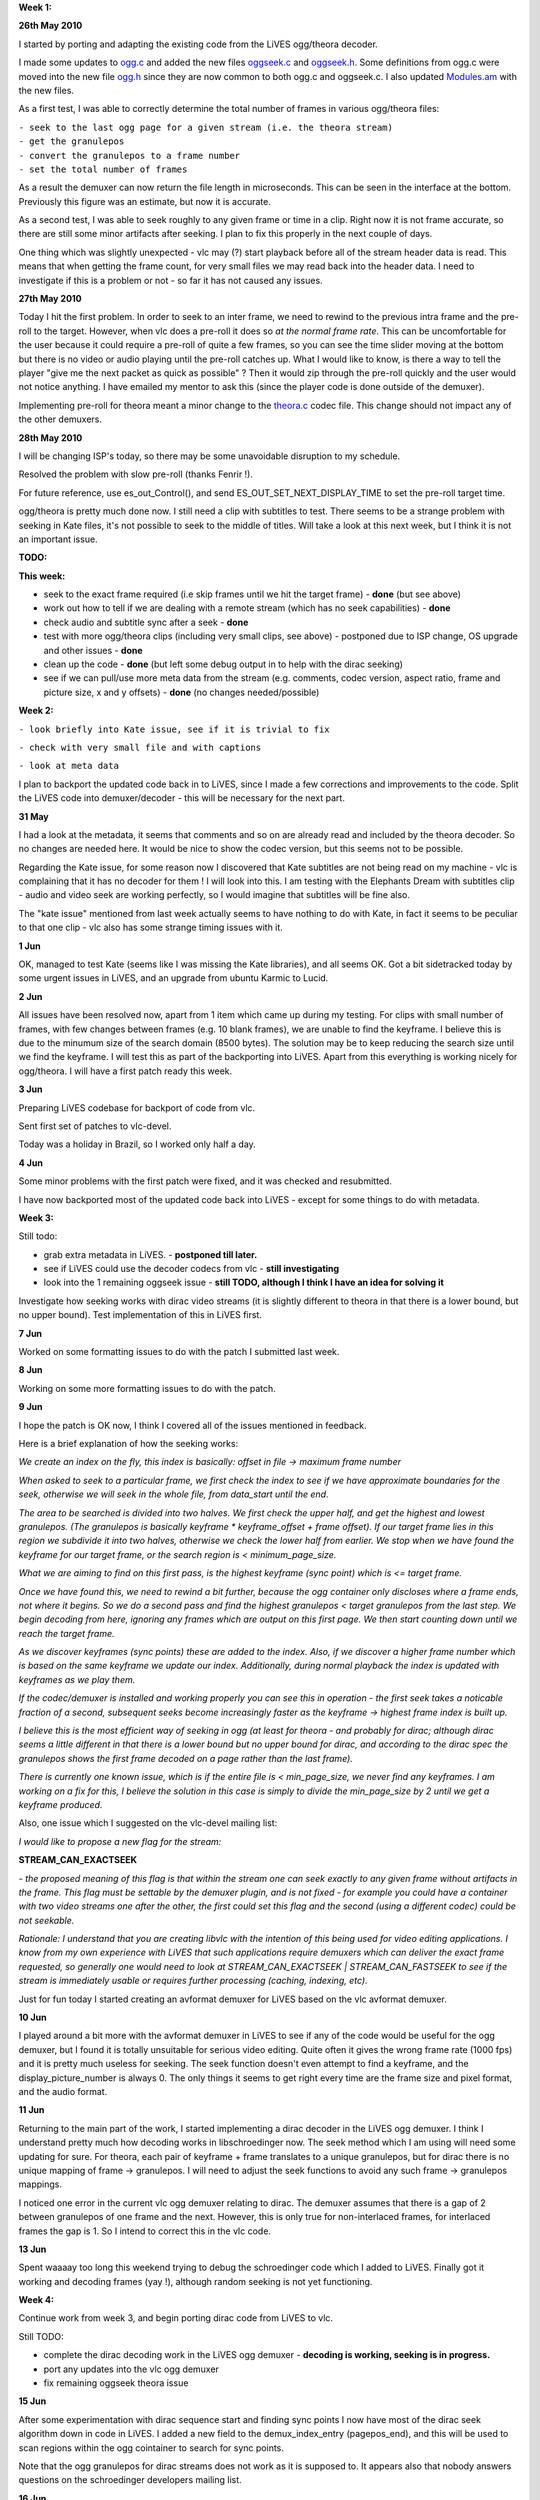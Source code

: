 .. raw:: mediawiki

   {{SoCProject|year=2010|student=[[User:salsaman|salsaman]]|mentor=Christophe Mutricy}}

**Week 1:**

**26th May 2010**

I started by porting and adapting the existing code from the LiVES ogg/theora decoder.

I made some updates to `ogg.c <http://lives.sourceforge.net/other_projects/vlc/ogg.c>`__ and added the new files `oggseek.c <http://lives.sourceforge.net/other_projects/vlc/oggseek.c>`__ and `oggseek.h <http://lives.sourceforge.net/other_projects/vlc/oggseek.h>`__. Some definitions from ogg.c were moved into the new file `ogg.h <http://lives.sourceforge.net/other_projects/vlc/ogg.h>`__ since they are now common to both ogg.c and oggseek.c. I also updated `Modules.am <http://lives.sourceforge.net/other_projects/vlc/Modules.am>`__ with the new files.

As a first test, I was able to correctly determine the total number of frames in various ogg/theora files:

| ``- seek to the last ogg page for a given stream (i.e. the theora stream)``
| ``- get the granulepos``
| ``- convert the granulepos to a frame number``
| ``- set the total number of frames``

As a result the demuxer can now return the file length in microseconds. This can be seen in the interface at the bottom. Previously this figure was an estimate, but now it is accurate.

As a second test, I was able to seek roughly to any given frame or time in a clip. Right now it is not frame accurate, so there are still some minor artifacts after seeking. I plan to fix this properly in the next couple of days.

One thing which was slightly unexpected - vlc may (?) start playback before all of the stream header data is read. This means that when getting the frame count, for very small files we may read back into the header data. I need to investigate if this is a problem or not - so far it has not caused any issues.

**27th May 2010**

Today I hit the first problem. In order to seek to an inter frame, we need to rewind to the previous intra frame and the pre-roll to the target. However, when vlc does a pre-roll it does so *at the normal frame rate*. This can be uncomfortable for the user because it could require a pre-roll of quite a few frames, so you can see the time slider moving at the bottom but there is no video or audio playing until the pre-roll catches up. What I would like to know, is there a way to tell the player "give me the next packet as quick as possible" ? Then it would zip through the pre-roll quickly and the user would not notice anything. I have emailed my mentor to ask this (since the player code is done outside of the demuxer).

Implementing pre-roll for theora meant a minor change to the `theora.c <http://lives.sourceforge.net/other_projects/vlc/theora.c>`__ codec file. This change should not impact any of the other demuxers.

**28th May 2010**

I will be changing ISP's today, so there may be some unavoidable disruption to my schedule.

Resolved the problem with slow pre-roll (thanks Fenrir !).

For future reference, use es_out_Control(), and send ES_OUT_SET_NEXT_DISPLAY_TIME to set the pre-roll target time.

ogg/theora is pretty much done now. I still need a clip with subtitles to test. There seems to be a strange problem with seeking in Kate files, it's not possible to seek to the middle of titles. Will take a look at this next week, but I think it is not an important issue.

**TODO:**

**This week:**

- seek to the exact frame required (i.e skip frames until we hit the target frame) - **done** (but see above)

- work out how to tell if we are dealing with a remote stream (which has no seek capabilities) - **done**

- check audio and subtitle sync after a seek - **done**

- test with more ogg/theora clips (including very small clips, see above) - postponed due to ISP change, OS upgrade and other issues - **done**

- clean up the code - **done** (but left some debug output in to help with the dirac seeking)

- see if we can pull/use more meta data from the stream (e.g. comments, codec version, aspect ratio, frame and picture size, x and y offsets) - **done** (no changes needed/possible)

**Week 2:**

``- look briefly into Kate issue, see if it is trivial to fix``

``- check with very small file and with captions``

``- look at meta data``

I plan to backport the updated code back in to LiVES, since I made a few corrections and improvements to the code. Split the LiVES code into demuxer/decoder - this will be necessary for the next part.

**31 May**

I had a look at the metadata, it seems that comments and so on are already read and included by the theora decoder. So no changes are needed here. It would be nice to show the codec version, but this seems not to be possible.

Regarding the Kate issue, for some reason now I discovered that Kate subtitles are not being read on my machine - vlc is complaining that it has no decoder for them ! I will look into this. I am testing with the Elephants Dream with subtitles clip - audio and video seek are working perfectly, so I would imagine that subtitles will be fine also.

The "kate issue" mentioned from last week actually seems to have nothing to do with Kate, in fact it seems to be peculiar to that one clip - vlc also has some strange timing issues with it.

**1 Jun**

OK, managed to test Kate (seems like I was missing the Kate libraries), and all seems OK. Got a bit sidetracked today by some urgent issues in LiVES, and an upgrade from ubuntu Karmic to Lucid.

**2 Jun**

All issues have been resolved now, apart from 1 item which came up during my testing. For clips with small number of frames, with few changes between frames (e.g. 10 blank frames), we are unable to find the keyframe. I believe this is due to the minumum size of the search domain (8500 bytes). The solution may be to keep reducing the search size until we find the keyframe. I will test this as part of the backporting into LiVES. Apart from this everything is working nicely for ogg/theora. I will have a first patch ready this week.

**3 Jun**

Preparing LiVES codebase for backport of code from vlc.

Sent first set of patches to vlc-devel.

Today was a holiday in Brazil, so I worked only half a day.

**4 Jun**

Some minor problems with the first patch were fixed, and it was checked and resubmitted.

I have now backported most of the updated code back into LiVES - except for some things to do with metadata.

**Week 3:**

Still todo:

- grab extra metadata in LiVES. - **postponed till later.**

- see if LiVES could use the decoder codecs from vlc - **still investigating**

- look into the 1 remaining oggseek issue - **still TODO, although I think I have an idea for solving it**

Investigate how seeking works with dirac video streams (it is slightly different to theora in that there is a lower bound, but no upper bound). Test implementation of this in LiVES first.

**7 Jun**

Worked on some formatting issues to do with the patch I submitted last week.

**8 Jun**

Working on some more formatting issues to do with the patch.

**9 Jun**

I hope the patch is OK now, I think I covered all of the issues mentioned in feedback.

Here is a brief explanation of how the seeking works:

*We create an index on the fly, this index is basically:* *offset in file -> maximum frame number*

*When asked to seek to a particular frame, we first check the index to see if we have approximate boundaries for the seek, otherwise we will seek in the whole file, from data_start until the end.*

*The area to be searched is divided into two halves. We first check the upper half, and get the highest and lowest granulepos. (The granulepos is basically keyframe \* keyframe_offset + frame offset). If our target frame lies in this region we subdivide it into two halves, otherwise we check the lower half from earlier. We stop when we have found the keyframe for our target frame, or the search region is < minimum_page_size.*

*What we are aiming to find on this first pass, is the highest keyframe (sync point) which is <= target frame.*

*Once we have found this, we need to rewind a bit further, because the ogg container only discloses where a frame ends, not where it begins. So we do a second pass and find the highest granulepos < target granulepos from the last step. We begin decoding from here, ignoring any frames which are output on this first page. We then start counting down until we reach the target frame.*

*As we discover keyframes (sync points) these are added to the index. Also, if we discover a higher frame number which is based on the same keyframe we update our index. Additionally, during normal playback the index is updated with keyframes as we play them.*

*If the codec/demuxer is installed and working properly you can see this in operation - the first seek takes a noticable fraction of a second, subsequent seeks become increasingly faster as the keyframe -> highest frame index is built up.*

*I believe this is the most efficient way of seeking in ogg (at least for theora - and probably for dirac; although dirac seems a little different in that there is a lower bound but no upper bound for dirac, and according to the dirac spec the granulepos shows the first frame decoded on a page rather than the last frame).*

*There is currently one known issue, which is if the entire file is < min_page_size, we never find any keyframes. I am working on a fix for this, I believe the solution in this case is simply to divide the min_page_size by 2 until we get a keyframe produced.*

Also, one issue which I suggested on the vlc-devel mailing list:

*I would like to propose a new flag for the stream:*

**STREAM_CAN_EXACTSEEK**

*- the proposed meaning of this flag is that within the stream one can seek exactly to any given frame without artifacts in the frame. This flag must be settable by the demuxer plugin, and is not fixed - for example you could have a container with two video streams one after the other, the first could set this flag and the second (using a different codec) could be not seekable.*

*Rationale:* *I understand that you are creating libvlc with the intention of this being used for video editing applications. I know from my own experience with LiVES that such applications require demuxers which can deliver the exact frame requested, so generally one would need to look at STREAM_CAN_EXACTSEEK \| STREAM_CAN_FASTSEEK to see if the stream is immediately usable or requires further processing (caching, indexing, etc).*

Just for fun today I started creating an avformat demuxer for LiVES based on the vlc avformat demuxer.

**10 Jun**

I played around a bit more with the avformat demuxer in LiVES to see if any of the code would be useful for the ogg demuxer, but I found it is totally unsuitable for serious video editing. Quite often it gives the wrong frame rate (1000 fps) and it is pretty much useless for seeking. The seek function doesn't even attempt to find a keyframe, and the display_picture_number is always 0. The only things it seems to get right every time are the frame size and pixel format, and the audio format.

**11 Jun**

Returning to the main part of the work, I started implementing a dirac decoder in the LiVES ogg demuxer. I think I understand pretty much how decoding works in libschroedinger now. The seek method which I am using will need some updating for sure. For theora, each pair of keyframe + frame translates to a unique granulepos, but for dirac there is no unique mapping of frame -> granulepos. I will need to adjust the seek functions to avoid any such frame -> granulepos mappings.

I noticed one error in the current vlc ogg demuxer relating to dirac. The demuxer assumes that there is a gap of 2 between granulepos of one frame and the next. However, this is only true for non-interlaced frames, for interlaced frames the gap is 1. So I intend to correct this in the vlc code.

**13 Jun**

Spent waaaay too long this weekend trying to debug the schroedinger code which I added to LiVES. Finally got it working and decoding frames (yay !), although random seeking is not yet functioning.

**Week 4:**

Continue work from week 3, and begin porting dirac code from LiVES to vlc.

Still TODO:

- complete the dirac decoding work in the LiVES ogg demuxer - **decoding is working, seeking is in progress.**

- port any updates into the vlc ogg demuxer

- fix remaining oggseek theora issue

**15 Jun**

After some experimentation with dirac sequence start and finding sync points I now have most of the dirac seek algorithm down in code in LiVES. I added a new field to the demux_index_entry (pagepos_end), and this will be used to scan regions within the ogg cointainer to search for sync points.

Note that the ogg granulepos for dirac streams does not work as it is supposed to. It appears also that nobody answers questions on the schroedinger developers mailing list.

**16 Jun**

Work is progressing steadily on seeking in dirac. I am now able to find first and last sync frames for any given region, and update the internal index. Some improvments to seeking generally were mentioned on the vlc-devel mailing list (targetting the bi-section search). I will look at building this in after the dirac seeking is done.

**17 Jun**

Continuing with my dirac investigations in LiVES. After a frustrating day of debugging dirac searching (amongst other things I was accidentally cutting the end off some packets), I now have seeking working to frame accuracy (although not yet fully optimised). I am also able to play back the test video (720x576) at around 30 fps on a moderately loaded AMD64 2.2GHz.

**18 Jun**

I have discovered one insurmountable problem with seeking in Dirac.

The problem is that any particular frame can reference one or two earlier frames, and each of these frames in turn can also reference earlier frames, and so on.

In fact in the dirac documentation it recommends seeking from the first frame and decoding only reference frames until the target frame is reached. However doing it this way can cause a delay of several seconds (or even longer for large files) to reach higher frame numbers.

This can be almost worked around by selecting a point far enough back and then decoding from that point forwards, however there will always be some information lost this way.

As I see it there are 2 options:

- implement a reasonably fast seek, but accept that there may be a loss of quality in the images

- implement a very slow seek but with perfect quality

For now I will continue with the first option.

**Week 5**

Continue with dirac seeking and other issues...

**23 Jun**

Ogg/dirac seeking is now working in LiVES. The code just needs cleaning up a little and I can start porting it to vlc. I have managed to remove anything dependant on bitrate or filesize, so this should also fix seeking in very small files mentioned above.

**24 Jun**

Today was a public holiday in Brazil.

**25 Jun**

Still working on some minor code corrections. Frame count for very small ogg (and maybe dirac) files is still broken; the last granulepos is not being found.

**Update**: I can now get the last granulepos (and hence number of frames) for even the smallest of files. Unfortunately this caused some breakage elsewhere, so I will have to do a bit of debugging.

**Week 6**

**TODO**: finish debugging regression, port code into vlc.

**29 Jun**

Today I began backporting the new search code frome LiVES back into vlc.

**1 Jul**

OK, I am almost done with porting the dirac seeking code into vlc. However there is one big problem - when the decoder decodes a frame it needs to pass the frame number back to the demuxer. However there seems to be no mechanism for doing this. My first idea was to set a dummy block as the block->p_next and have the decoder set the i_pts field for this, however this does not work as vlc tries to parse block->p_next as an actual block and frees it.

*For now I cannot continue any further with this part of the project (dirac seeking).*

**2 Jul**

I have submitted a patch with everything I have done so far. The patch suffers from the p_next problem noted yesterday and will crash in block_fifoEmpty. This seems to be an error in vlc, as I have set the free function, block->pf_free to a function which does nothing.

This behaviour can be avoided by uncommenting #define DISABLE_DIRAC_SEEK in ogg.h, which will revert to the old style of handling dirac.

**Weeks 7 & 8**

**14 Jul** I have been spending the last few days reviewing my work so far (thanks to some feedback from mentors). At their suggestion I have been working on splitting all my contributions into 4 patches:

- non-seek related logic and code refactoring - seek logic changes - theora seek capability - dirac seek capability

These patches can then be applied in sequence. I have completed a first pass of this, now I need to tweak the patches a little.

Summary

**9th August** Most of the rest of the time has been spent transforming my updates into a sequence of patches (9 in all), and testing the results.

There are still a couple of outstanding issues to be resolved:

a) The function to get the length (time) of a clip has been implemented in ogg.c. If there is a theora or dirac video stream present then the precise video duration will be returned. If neither of these streams are present then VLC_EGENERIC is returned.

It seems that enabling this function and returning VLC_EGENERIC causes a regression whereby the estimated duration is no longer set.

There are two parts to fixing this: 1) vlc itself needs to check for VLC_EGENERIC returned from DEMUX_GET_LENGTH and do whatever calculation it was doing previously when this function was not implemented.

2) due to an oversight on my part I had not considered audio only ogg/vorbis files. For these files there is a method to get an accurate length. I have agreed with the vlc team to implement this after the end of the GSOC project (probably as an update in september).

b) seeking in dirac still requires communcation of timestamps between demuxer and codec. It may not be optimal to implement this since it creates a strong coupling between the demuxer and decoder plugin. However if such a shared data scheme is implemented then ogg/dirac seeking can be properly performed. I have given an example implementation of this using block->next, but there may be better solutions to be devised.

``c) VLC_CAN_EXACTSEEK flag for stream would be nice (see above).``

.. raw:: mediawiki

   {{GSoC}}

